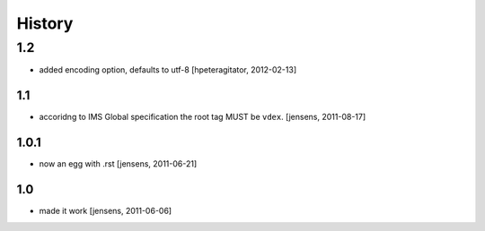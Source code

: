 
History
=======

1.2
___
- added encoding option, defaults to utf-8
  [hpeteragitator, 2012-02-13]

1.1
---

- accoridng to IMS Global specification the root tag MUST be ``vdex``.
  [jensens, 2011-08-17]

1.0.1
-----

- now an egg with .rst [jensens, 2011-06-21]

1.0
---

- made it work [jensens, 2011-06-06]
